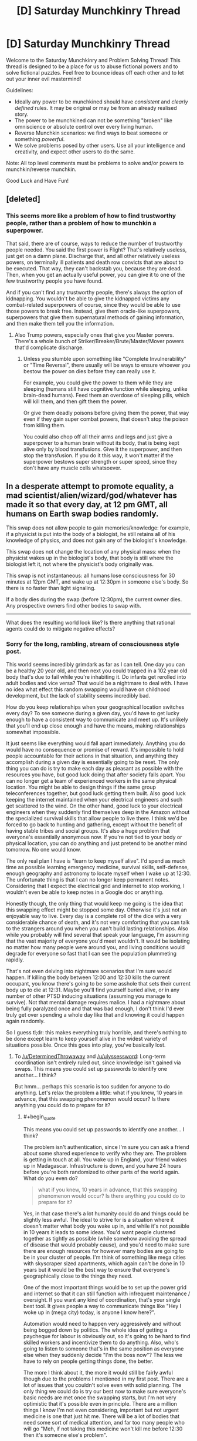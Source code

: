 #+TITLE: [D] Saturday Munchkinry Thread

* [D] Saturday Munchkinry Thread
:PROPERTIES:
:Author: AutoModerator
:Score: 4
:DateUnix: 1508598395.0
:END:
Welcome to the Saturday Munchkinry and Problem Solving Thread! This thread is designed to be a place for us to abuse fictional powers and to solve fictional puzzles. Feel free to bounce ideas off each other and to let out your inner evil mastermind!

Guidelines:

- Ideally any power to be munchkined should have /consistent/ and /clearly defined/ rules. It may be original or may be from an already realised story.
- The power to be munchkined can not be something "broken" like omniscience or absolute control over every living human.
- Reverse Munchkin scenarios: we find ways to beat someone or something /powerful/.
- We solve problems posed by other users. Use all your intelligence and creativity, and expect other users to do the same.

Note: All top level comments must be problems to solve and/or powers to munchkin/reverse munchkin.

Good Luck and Have Fun!


** [deleted]
:PROPERTIES:
:Score: 2
:DateUnix: 1508617702.0
:END:

*** This seems more like a problem of how to find trustworthy people, rather than a problem of how to munchkin a superpower.

That said, there are of course, ways to reduce the number of trustworthy people needed. You said the first power is Flight? That's relatively useless, just get on a damn plane. Discharge that, and all other relatively useless powers, on terminally ill patients and death row convicts that are about to be executed. That way, they can't backstab you, because they are dead. Then, when you get an actually useful power, you can give it to one of the few trustworthy people you have found.

And if you can't find any trustworthy people, there's always the option of kidnapping. You wouldn't be able to give the kidnapped victims any combat-related superpowers of course, since they would be able to use those powers to break free. Instead, give them oracle-like superpowers, superpowers that give them supernatural methods of gaining information, and then make them tell you the information.
:PROPERTIES:
:Author: ShiranaiWakaranai
:Score: 3
:DateUnix: 1508636547.0
:END:

**** Also Trump powers, especially ones that give you Master powers. There's a whole bunch of Striker/Breaker/Brute/Master/Mover powers that'd complicate discharge.
:PROPERTIES:
:Author: Gurkenglas
:Score: 1
:DateUnix: 1508638219.0
:END:

***** Unless you stumble upon something like "Complete Invulnerability" or "Time Reversal", there usually will be ways to ensure whoever you bestow the power on dies before they can really use it.

For example, you could give the power to them while they are sleeping (humans still have cognitive function while sleeping, unlike brain-dead humans). Feed them an overdose of sleeping pills, which will kill them, and then gift them the power.

Or give them deadly poisons before giving them the power, that way even if they gain super combat powers, that doesn't stop the poison from killing them.

You could also chop off all their arms and legs and just give a superpower to a human brain without its body, that is being kept alive only by blood transfusions. Give it the superpower, and then stop the transfusion. If you do it this way, it won't matter if the superpower bestows super strength or super speed, since they don't have any muscle cells whatsoever.
:PROPERTIES:
:Author: ShiranaiWakaranai
:Score: 2
:DateUnix: 1508643932.0
:END:


** In a desperate attempt to promote equality, a mad scientist/alien/wizard/god/whatever has made it so that every day, at 12 pm GMT, all humans on Earth swap bodies randomly.

This swap does not allow people to gain memories/knowledge: for example, if a physicist is put into the body of a biologist, he still retains all of his knowledge of physics, and does not gain any of the biologist's knowledge.

This swap does not change the location of any physical mass: when the physicist wakes up in the biologist's body, that body is still where the biologist left it, not where the physicist's body originally was.

This swap is not instantaneous: all humans lose consciousness for 30 minutes at 12pm GMT, and wake up at 12:30pm in someone else's body. So there is no faster than light signaling.

If a body dies during the swap (before 12:30pm), the current owner dies. Any prospective owners find other bodies to swap with.

--------------

What does the resulting world look like? Is there anything that rational agents could do to mitigate negative effects?
:PROPERTIES:
:Author: ShiranaiWakaranai
:Score: 2
:DateUnix: 1508647379.0
:END:

*** Sorry for the long, rambling, stream of consciousness style post.

This world seems incredibly grimdark as far as I can tell. One day you can be a healthy 20 year old, and then next you could trapped in a 102 year old body that's due to fail while you're inhabiting it. Do infants get rerolled into adult bodies and vice versa? That would be a nightmare to deal with. I have no idea what effect this random swapping would have on childhood development, but the lack of stability seems incredibly bad.

How do you keep relationships when your geographical location switches every day? To see someone during a given day, you'd have to get lucky enough to have a consistent way to communicate and meet up. It's unlikely that you'll end up close enough and have the means, making relationships somewhat impossible.

It just seems like everything would fall apart immediately. Anything you do would have no consequence or promise of reward. It's impossible to hold people accountable for their actions in that situation, and anything they accomplish during a given day is essentially going to be reset. The only thing you can do is try to make each day as pleasant as possible with the resources you have, but good luck doing that after society falls apart. You can no longer get a team of experienced workers in the same physical location. You might be able to design things if the same group teleconferences together, but good luck getting them built. Also good luck keeping the internet maintained when your electrical engineers and such get scattered to the wind. On the other hand, good luck to your electrical engineers when they suddenly find themselves deep in the Amazon without the specialized survival skills that allow people to live there. I think we'd be forced to go back to hunting and gathering, except without the benefit of having stable tribes and social groups. It's also a huge problem that everyone's essentially anonymous now. If you're not tied to your body or physical location, you can do anything and just pretend to be another mind tomorrow. No one would know.

The only real plan I have is "learn to keep myself alive". I'd spend as much time as possible learning emergency medicine, survival skills, self-defense, enough geography and astronomy to locate myself when I wake up at 12:30. The unfortunate thing is that I can no longer keep permanent notes. Considering that I expect the electrical grid and internet to stop working, I wouldn't even be able to keep notes in a Google doc or anything.

Honestly though, the only thing that would keep me going is the idea that this swapping effect might be stopped some day. Otherwise it's just not an enjoyable way to live. Every day is a complete roll of the dice with a very considerable chance of death, and it's not very comforting that you can talk to the strangers around you when you can't build lasting relationships. Also while you probably will find several that speak your language, I'm assuming that the vast majority of everyone you'd meet wouldn't. It would be isolating no matter how many people were around you, and living conditions would degrade for everyone so fast that I can see the population plummeting rapidly.

That's not even delving into nightmare scenarios that I'm sure would happen. If killing the body between 12:00 and 12:30 kills the current occupant, you know there's going to be some asshole that sets their current body up to die at 12:31. Maybe you'll find yourself buried alive, or in any number of other PTSD inducing situations (assuming you manage to survive). Not that mental damage requires malice. I had a nightmare about being fully paralyzed once and that was bad enough, I don't think I'd ever truly get over spending a whole day like that and knowing it could happen again randomly.

So I guess tl;dr: this makes everything truly horrible, and there's nothing to be done except learn to keep yourself alive in the widest variety of situations possible. Once this goes into play, you've basically lost.
:PROPERTIES:
:Author: DeterminedThrowaway
:Score: 7
:DateUnix: 1508654000.0
:END:

**** To [[/u/DeterminedThrowaway]] and [[/u/ulyssessword]]: Long-term coordination isn't entirely ruled out, since knowledge isn't gained via swaps. This means you could set up passwords to identify one another... I think?

But hmm... perhaps this scenario is too sudden for anyone to do anything. Let's relax the problem a little: what if you knew, 10 years in advance, that this swapping phenomenon would occur? Is there anything you could do to prepare for it?
:PROPERTIES:
:Author: ShiranaiWakaranai
:Score: 2
:DateUnix: 1508661408.0
:END:

***** #+begin_quote
  This means you could set up passwords to identify one another... I think?
#+end_quote

The problem isn't authentication, since I'm sure you can ask a friend about some shared experience to verify who they are. The problem is getting in touch at all. You wake up in England, your friend wakes up in Madagascar. Infrastructure is down, and you have 24 hours before you're both randomized to other parts of the world again. What do you even do?

#+begin_quote
  what if you knew, 10 years in advance, that this swapping phenomenon would occur? Is there anything you could do to prepare for it?
#+end_quote

Yes, in that case there's a lot humanity could do and things could be slightly less awful. The ideal to strive for is a situation where it doesn't matter what body you wake up in, and while it's not possible in 10 years it leads to some ideas. You'd want people clustered together as tightly as possible (while somehow avoiding the spread of disease that would probably cause), and you'd need to make sure there are enough resources for however many bodies are going to be in your cluster of people. I'm think of something like mega cities with skyscraper sized apartments, which again can't be done in 10 years but it would be the best way to ensure that everyone's geographically close to the things they need.

One of the most important things would be to set up the power grid and internet so that it can still function with infrequent maintenance / oversight. If you want any kind of coordination, that's your single best tool. It gives people a way to communicate things like "Hey I woke up in (mega city) today, is anyone I know here?".

Automation would need to happen very aggressively and without being bogged down by politics. The whole idea of getting a paycheque for labour is obviously out, so it's going to be hard to find skilled workers and incentivize them to do anything. Also, who's going to listen to someone that's in the same position as everyone else when they suddenly decide "I'm the boss now"? The less we have to rely on people getting things done, the better.

The more I think about it, the more it would still be fairly awful though due to the problems I mentioned in my first post. There are a lot of issues that you couldn't solve even with solid planning. The only thing we could do is try our best now to make sure everyone's basic needs are met once the swapping starts, but I'm not very optimistic that it's possible even in principle. There are a million things I know I'm not even considering, important but not urgent medicine is one that just hit me. There will be a lot of bodies that need some sort of medical attention, and far too many people who will go "Meh, if not taking this medicine won't kill me before 12:30 then it's someone else's problem".
:PROPERTIES:
:Author: DeterminedThrowaway
:Score: 6
:DateUnix: 1508664069.0
:END:

****** If you had the infrastructure setup, you'd still be able to work and get paychecks. Everyone would have to memorize an ID number and password. When you go to work somewhere, you give them your ID number, letting them know where to deposit your paycheck. When you need to pay for something, you enter your ID number and password, similar to swiping a card and entering a PIN today.

I imagine pretty much all businesses would be chains. You'd have your Walmart, McDonalds, etc. in every city. Then, if you work at Walmart, when you wake up in a new body you check around for the nearest Walmart. You give them your ID number (or plug it into a computer), they/it will have a record of your employment there, and they/it assigns you a role (restocking, cashier, etc.) based on your experience and the experience of who else is working there.

Of course, this system would be extremely ripe for scams and identity theft. Currently, security is based on 3 things: what you know (passwords, security questions), what you have (key, badge, phone), and what you are (fingerprints, face recognition). By constantly switching bodies, you definitely can't base security on what you are, and you probably can't base security on what you have. If someone learns your ID number and password, they'll be able to fake being you for the rest of time.

Hmmm... actually, the right infrastructure could kind of solve the security issue. Have every person be required/heavily encouraged to end the day by a kiosk. When you wake up, you go to the kiosk and enter your ID/Password. It prints you an ID card, which you'll use instead of your ID number for shopping/work/etc and which expires by the next day. You /never/ use your ID number for anything else. If people steal your ID card, they still need your password to buy anything. If they peek over your shoulder at an ATM and steal your password and then mug you for your ID card, then at least they'll only be able to steal your identity for a day, since they won't have your ID number to make the next day's ID card.

There's definitely more issues and improvements to be made. Designing a secure ID system in this type of world is actually really interesting. I'm tempted to work everything out and then write a short story or something about it.
:PROPERTIES:
:Author: iceman012
:Score: 1
:DateUnix: 1508857897.0
:END:


***** I'm assuming I know the exact date this will start. I would try to set up the following: a well-stocked, well-provisioned refuge area for 200000 people with maximally failproofed automation, greenhouses, etc. I start some sort of organization (probably a cult) and I need to get it to >200000 young, healthy members (order of square root of the global population to make it so that one of the cult members ends up in the area on each of the first several days). All the cult members go to the refuge the day of the transition.

In the area, there is some way for anyone who knows the layout and secret passwords to get to the control center, whence he can make announcements, view people on cameras, and perform selective automated executions to punish defectors. There is also an automatic announcement that plays at 12:30 in the 10 most common global languages with instructions to not panic, follow loudspeaker instructions, warns them they are being watched and can be punished, etc.

This can help guarantee survival of the bodies inside at a much higher rate than outside. After a short time, I expect world population to plummet, meaning that more and more of the people in the refuge have been there before, allowing them to form some sort of society.

Once a significant portion of the world population is in the refuge each day, we set up identifying passwords. We organize people to sleep in such a way that whoever wakes up in a certain bed is in charge, there are standard lines of communication, etc. in order to quickly organize each morning. I'll have the cult members be in on the plan so that there will be somebody who can organize all this.

This way, we can probably get a 100000 person strong surviving population and society, enough to serve as a nucleus for future humanity.

Edited: spellng

Further edit with new idea: Actually, the faster the world population declines, the faster we get people returning to the refuge regularly and the faster we can organize society inside (and have more people survive inside). Therefore the cult members will be ordered to kill people, damage infrastructure, etc. whenever they wake up outside to whatever extent they can without risk to themselves in order to speed up the process.
:PROPERTIES:
:Author: zconjugate
:Score: 5
:DateUnix: 1508707665.0
:END:


***** The immediate scenario will very quickly lead to a global collapse in population - mainly due to the fact that food production is going to almost completely vanish.

But with ten years to prepare for it, it becomes a lot more survivable. What needs to happen:

- Global literacy. Everyone needs to be able to read.
- Instructions. Everyone needs to wake up with a notebook, describing how to do basic maintenance tasks on whatever infrastructure that body is responsible for. (Advanced maintenance, or improvements, will have to wait on a mind that actually knows what it's doing).
- Interpersonal relationships will be mostly long-range, over email.
- At best, this will merely slow the decline of humanity. Children will /not/ benefit from the constant swapping, and education will be near impossible. For small (pre-literate) children, even interpersonal relations will be practically impossible. Humanity /will/ be able to adapt, but it will take generations and our social systems will come out completely altered in ways hard to predict.
:PROPERTIES:
:Author: CCC_037
:Score: 2
:DateUnix: 1508734850.0
:END:


*** If humanity is not warned in advance then we are seriously screwed. At 12PM in the first day everybody that's driving, flying a plane, participating on a surgery, etc., dies horribly. Maybe 5% to 30% of the people die. We probably lose 50% of working drivers/pilots and that's enough to break down our entire logistics system.

After that we have billions of people suddenly gaining conscience inside bodies they aren't familiar with, doing things they don't understand. We have a decent chance of a catastrophic failure in some system because the operator has no idea how to deal with emergencies. Software starts breaking down because any production system problem that doesn't have 100% automated failure recovery won't be fixed (even if the swapped person happens to have the particular skill set they probably won't be familiar with the system and won't know the passwords). As the systems die we increase the chances of a snowball effect as more and more systems that depend on then fail. After a few hours of downtime in core systems other systems suddenly fail because they're now handling a situation that never happened before and that part of the (never run before) code has some bugs. Not all systems die, but enough of them and many of the key systems die, it's probably sufficient to "shut down the internet".

If the swap is random chances are people can't talk to each other as they speak different languages. Age differences are a big deal too, much bigger than gender differences. Body sizes may be a big problem if you keep your original motor skills.

Maybe after a week most of the survivors adapted to the daily shuffle but now humanity is facing an extinction event. Cities have two weeks of food supplies and nobody is delivering more food.

Arguably selection effects kill everybody that isn't super competent and compassionate, It's very probable that at least one large (> 10k) population group will persist due to randomness, so we may keep a minimum viable population for breeding. From then on it's a survivable situation, human culture and values are changed beyond recognition but the civilization that emerges from our ashes will colonize the solar system in a few centuries, as their coordination skills will be godlike.
:PROPERTIES:
:Author: Predictablicious
:Score: 5
:DateUnix: 1508677509.0
:END:


*** 12 pm GMT happens when this comment is 7 hours and 16 minutes old.

You can find the live countdown here: [[https://countle.com/oCb87830i]]

--------------

I'm a bot, if you want to send feedback, please comment below or send a PM.
:PROPERTIES:
:Author: timezone_bot
:Score: 2
:DateUnix: 1508647386.0
:END:

**** Ominous.
:PROPERTIES:
:Author: ulyssessword
:Score: 3
:DateUnix: 1508652345.0
:END:


*** #+begin_quote
  What does the resulting world look like?
#+end_quote

Horrible.

Any mind with major problems (or simply being a baby) would leave a chain of ruined bodies and situations in its wake, and any body with major problems (allergies, any sort of medication, etc.) would die very quickly. Any simply selfish person would leave sleepy, injured, and/or hungry bodies behind.

All farms, specialized infrastructure, and complex systems fail practically instantly, as everyone who runs them ends up on the far side of the world. They can't do their jobs, and nobody else even knows that they should be doing them.

The only possible way of punishing criminal (or civil) acts is to kill someone before the next swap.

Trade becomes almost impossible and useless. You can only use enough to get you through one day, and you can only gather resources that quickly as well. You also can't enter contracts with people that last longer than 23:30, and even if you could, you couldn't enforce them.

Communication is difficult, but not impossible. A unified world language would likely emerge almost instantly to deal with the random mishmash of languages that any group of people would speak.

Jetlag would suck, but it's possible people would synchronize to some consistent offset.

#+begin_quote
  Is there anything that rational agents could do to mitigate negative effects?
#+end_quote

Not much. They can't coordinate with collaborators for longer than 23 hours, and can't affect defectors other than by killing them. It's like playing a non-iterated version of the prisoner's dilemma: the defect-bot has the winning strategy.
:PROPERTIES:
:Author: ulyssessword
:Score: 2
:DateUnix: 1508654015.0
:END:


** You gain access to an inert, synthetic, humanoid body. It's made of a kind of metal for all tests humanity knows of, but it has weird properties.

If you chop off a hand from that body and attach to a person with a missing hand it will bond and act as a perfect prosthetic hand. The humanoid body will grow a new hand (say a gram per second out while it can draw carbon from the surrounding air).

The prosthetic will heal itself, a bit over 1g per hour. It also will replace the neighboring body cells in a Theseus' ship fashion, at the same rate, so in roughly seven years a person will be entirely replaced but preserve identity. From them on the person is functionally immortal, full body destruction still is possible and if you lose parts of your brain it'll grow back but the associated memories will be lost forever. The material is roughly as strong as some decent plastic. Besides the durability/health benefits your body/mind functions are unchanged.

Only the original synthetic body can produce attachable parts, once a part is attached to a person it can't be cut and bound to other people (it'll slowly form a clone of the person at the 1g per hourish rate, but the clone will develop as a new human, so it starts as a baby and needs to acquire it's own set of skills/memories and is biologically 21yo after seven years).

What would you do in such scenario?
:PROPERTIES:
:Author: Predictablicious
:Score: 2
:DateUnix: 1508678327.0
:END:

*** I'd worry that the slow transformation would lead to some ironic fate worse than death. So, I probably wouldn't do anything without lots and lots of research.

But, if that's not a concern, and it really is just a novel material, then I'd start looking for the minimum viable graft.

Replace a freckle or something. And then, in 7 years, end up with an immortal body.

Is there a reason (other than ironic fates worse than death) to not go for plastic immortality?
:PROPERTIES:
:Author: Kinoite
:Score: 2
:DateUnix: 1508683620.0
:END:

**** #+begin_quote
  Is there a reason (other than ironic fates worse than death) to not go for plastic immortality?
#+end_quote

That's why I'm asking, I want to see objections or ways to abuse it.

No ironic fates worse than death, just a plain useful tech/thingy.
:PROPERTIES:
:Author: Predictablicious
:Score: 1
:DateUnix: 1508686148.0
:END:

***** Then, I'd see two paths forward. "Organ Donor List" vs "Clone Army."

In the first case, I basically let an institution decide who gets minimally viable grafts, and in which order. It turns into a standard medical ethics problem.

The limit is that, if I make the technology public, I know that some doctor somewhere will take a biopsy. So I have to disclose the fact that you can clone people.

In the second case, I wouldn't share the technology. I'd use it only on myself and create a bunch of clones.

The downside is that a lot of people die of preventable illness. The upside is that (after 7 years) I look like an alien with extremely advanced tech.

And, since I have the sort of personality where I'd cooperate with a clone of myself, I get an exponentially expanding, loyal organization.

That would be really valuable, but would take a few decades to fully kick in.
:PROPERTIES:
:Author: Kinoite
:Score: 1
:DateUnix: 1508733950.0
:END:

****** #+begin_quote
  And, since I have the sort of personality where I'd cooperate with a clone of myself, I get an exponentially expanding, loyal organization.
#+end_quote

Are the clones guaranteed to have that same personality? Seeing as how they would need to acquire their own set of skills/memories it seems like they would also develop their own personality.
:PROPERTIES:
:Author: Silver_Swift
:Score: 2
:DateUnix: 1508767747.0
:END:


*** I would be extremely worried about it, seeing as it literally takes over human bodies. How do we know it isn't overwriting their personalities or doing some kind of evil possession?

But, assuming that isn't the case, first question: do you need to replace an entire hand? If I replace say, a fingernail or a hair or a patch of skin, can the "prosthetic" still take over the human body and grant functional immortality? If so, you can just start giving out "prosthetics" en masse, turning all of humanity functionally immortal.

Second question: the synthetic body heals itself using the carbon in the air. Can this heal rate be accelerated by filling the air with MORE carbon? What if we just dunk the entire thing in a vat of pure carbon?

Third question:

#+begin_quote
  (it'll slowly form a clone of the person at the 1g per hourish rate, but the clone will develop as a new human, so it starts as a baby and needs to acquire it's own set of skills/memories and is biologically 21yo after seven years).
#+end_quote

Oh shit oh shit oh shit what have we done? How much needs to be cut off to become a clone? Because we humans are always losing parts of our bodies here and there, hairs, skins, nails, body fluids, etc. If they all become clones, we are going to face the worst overpopulation crisis ever.
:PROPERTIES:
:Author: ShiranaiWakaranai
:Score: 2
:DateUnix: 1508698492.0
:END:

**** #+begin_quote
  How do we know it isn't overwriting their personalities or doing some kind of evil possession?
#+end_quote

It isn't in this case but could be in other prompts.

#+begin_quote
  But, assuming that isn't the case, first question: do you need to replace an entire hand? If I replace say, a fingernail or a hair or a patch of skin, can the "prosthetic" still take over the human body and grant functional immortality? If so, you can just start giving out "prosthetics" en masse, turning all of humanity functionally immortal.
#+end_quote

Yeah, that's the starter scenario. There's a minimum graft, I would say a few grams, maybe a couple of dozen, in a single piece, and it must replace the part (e.g. not just placing on top of your skin). That gives you a person, maybe two, per day (as the synthetic body rebuilds the parts at the 1g/h rate).

#+begin_quote
  Second question: the synthetic body heals itself using the carbon in the air. Can this heal rate be accelerated by filling the air with MORE carbon? What if we just dunk the entire thing in a vat of pure carbon?
#+end_quote

Initially I thought about making it a property of the synthetic body's surface area, but I started having headache's about Torricelli's trumpet or Banach-Tarski paradox shenanigans, so I kept it simple. It wouldn't change the ratio if given more concentrated carbon in the fluid it's in but it stops if you cut the supply (e.g. keep it on pure nitrogen).

#+begin_quote
  Third question: Oh shit oh shit oh shit what have we done? How much needs to be cut off to become a clone? Because we humans are always losing parts of our bodies here and there, hairs, skins, nails, body fluids, etc. If they all become clones, we are going to face the worst overpopulation crisis ever.
#+end_quote

Given that it must come from the synthetic part of the individual and that part is plastic in most ways, it should shed too often (of course if you stick your new synthetic hand in a shredder or something you would end up with many small pieces.

I thought of a few fixes for this scenario:

1. There's a minimum viable piece size, just like the minimum viable graft, so we need a dozen or so grams.
2. As the pieces slowly grow they merge if they are from the same source, that also means they can be reabsorbed. Maybe they have a slow pull towards each other.
3. The clones grow at the usual rate, which is very slow, and they have some biological-like "cognitive rules", so they don't have actual brains until they are large/complex enough, similarly to the process from zygotes to fetuses. Same ethical arguments could be argued here.
4. The clones need the same sort of carbon supply, otherwise they go in stasis.

So if you have a shredder accident you can keep moving your hand near the bits and attract them back, maybe in a couple of days you find some parts you missed initially and either try to reabsorb them, put them in pure water for later use or just burn them up completely (the full body destruction clause).

OTOH you could intentionally try to build a clone army by removing pieces of yourself and keeping them apart, maybe some exponential growth as you try to divide them, but you eventually will be overwhelmed by the amount of space they need in order to not merge back again and they'll end up as baby clones anyway, so there's plenty of natural hurdles to prevent full exponential growth. Still you can end up with thousands of clones in a few years.
:PROPERTIES:
:Author: Predictablicious
:Score: 1
:DateUnix: 1508721461.0
:END:

***** #+begin_quote
  Initially I thought about making it a property of the synthetic body's surface area, but I started having headache's about Torricelli's trumpet or Banach-Tarski paradox shenanigans, so I kept it simple.
#+end_quote

Because the point of the surface area idea is that it's absorbing carbon from the atmosphere, the relevant surface area should ignore nooks and crannies smaller than a carbon atom. Furthermore, if the synthetic hand is made from atoms, it shouldn't contain any features smaller than atoms. That would prevent shenanigans from using unusual mathematical figures with large surface areas.
:PROPERTIES:
:Author: Jiro_T
:Score: 2
:DateUnix: 1508969737.0
:END:


** You can use geass from Code Geass on yourself once. You forget the order, and you may eventually break the geass if it goes against your nature.

Do you use it, and how?
:PROPERTIES:
:Author: ShareDVI
:Score: 1
:DateUnix: 1508664108.0
:END:

*** "Stop procrastinating"
:PROPERTIES:
:Author: CCC_037
:Score: 3
:DateUnix: 1508733210.0
:END:

**** "geass breaks immediately"
:PROPERTIES:
:Author: Dead_Atheist
:Score: 3
:DateUnix: 1509023354.0
:END:

***** [[/twisad][]] ...I thought I'd at least get ten minutes.
:PROPERTIES:
:Author: CCC_037
:Score: 3
:DateUnix: 1509042557.0
:END:
